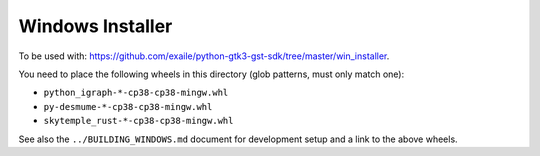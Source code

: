 Windows Installer
-----------------

To be used with: https://github.com/exaile/python-gtk3-gst-sdk/tree/master/win_installer.

You need to place the following wheels in this directory (glob patterns, must only match one):

- ``python_igraph-*-cp38-cp38-mingw.whl``
- ``py-desmume-*-cp38-cp38-mingw.whl``
- ``skytemple_rust-*-cp38-cp38-mingw.whl``

See also the ``../BUILDING_WINDOWS.md`` document for development setup
and a link to the above wheels.
